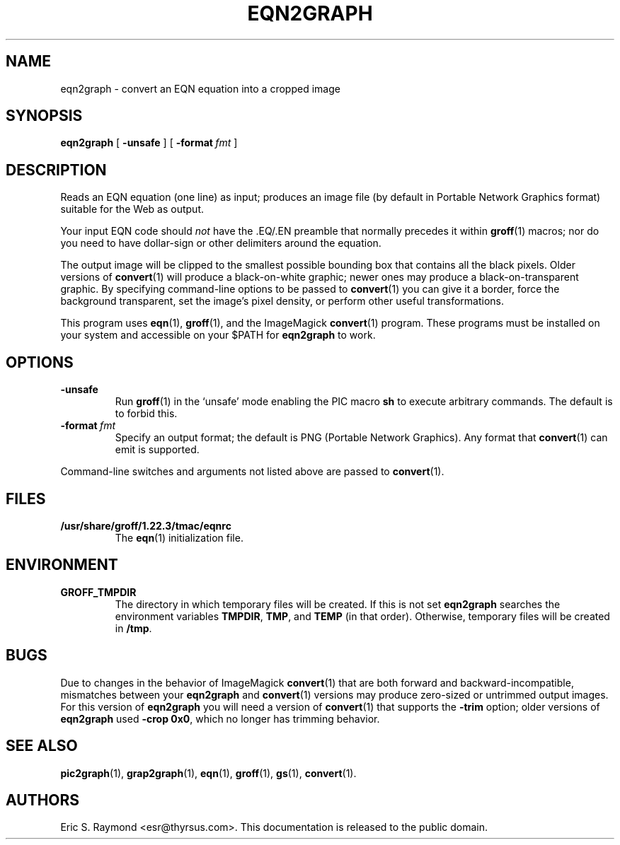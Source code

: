 .TH EQN2GRAPH 1 "4 November 2014" "Groff Version 1.22.3"
.SH NAME
eqn2graph \- convert an EQN equation into a cropped image
.
.
.\" This documentation is released to the public domain.
.
.
.\" Like TP, but if specified indent is more than half
.\" the current line-length - indent, use the default indent.
.de Tp
.ie \\n(.$=0:((0\\$1)*2u>(\\n(.lu-\\n(.iu)) .TP
.el .TP "\\$1"
..
.
.\" --------------------------------------------------------------------
.SH SYNOPSIS
.\" --------------------------------------------------------------------
.
.B eqn2graph
[
.B \-unsafe
]
[
.BI \-format\  fmt
]
.
.
.\" --------------------------------------------------------------------
.SH DESCRIPTION
.\" --------------------------------------------------------------------
.
Reads an EQN equation (one line) as input; produces an image
file (by default in Portable Network Graphics format) suitable for the
Web as output.
.
.
.P
Your input EQN code should
.I not
have the \&.EQ/.EN preamble that normally precedes it within
.BR groff (1)
macros; nor do you need to have dollar-sign or other delimiters
around the equation.
.
.
.P
The output image will be clipped to the smallest possible bounding box
that contains all the black pixels.
.
Older versions of
.BR convert (1)
will produce a black-on-white graphic; newer ones may produce a
black-on-transparent graphic.
.
By specifying command-line options to be passed to
.BR convert (1)
you can give it a border, force the background transparent, set the
image's pixel density, or perform other useful transformations.
.
.
.P
This program uses
.BR eqn (1),
.BR groff (1),
and the ImageMagick
.BR convert (1)
program.
.
These programs must be installed on your system and accessible on your
$PATH for
.B eqn2graph
to work.
.
.
.\" --------------------------------------------------------------------
.SH OPTIONS
.\" --------------------------------------------------------------------
.
.TP
.B \-unsafe
Run
.BR groff (1)
in the `unsafe' mode enabling the PIC macro
.B sh
to execute arbitrary commands.
.
The default is to forbid this.
.
.TP
.BI \-format\  fmt
Specify an output format; the default is PNG (Portable Network Graphics).
.
Any format that
.BR convert (1)
can emit is supported.
.
.
.PP
Command-line switches and arguments not listed above are passed to
.BR convert (1).
.
.
.\" --------------------------------------------------------------------
.SH FILES
.\" --------------------------------------------------------------------
.
.Tp \w'\fB/usr/share/groff/1.22.3/tmac/eqnrc'u+2n
.B /usr/share/groff/1.22.3/tmac/eqnrc
The
.BR eqn (1)
initialization file.
.
.
.\" --------------------------------------------------------------------
.SH ENVIRONMENT
.\" --------------------------------------------------------------------
.
.TP
.B GROFF_TMPDIR
The directory in which temporary files will be created.
.
If this is not set
.B eqn2graph
searches the environment variables
.BR \%TMPDIR ,
.BR TMP ,
and
.B TEMP
(in that order).
.
Otherwise, temporary files will be created in
.BR /tmp .
.
.
.\" --------------------------------------------------------------------
.SH BUGS
.\" --------------------------------------------------------------------
.
Due to changes in the behavior of ImageMagick
.BR convert (1)
that are both forward and backward-incompatible,
mismatches between your
.B eqn2graph
and
.BR convert (1)
versions may produce zero-sized or untrimmed output images.
.
For this version of
.B eqn2graph
you will need a version of
.BR convert (1)
that supports the
.B \-trim
option; older versions of
.B eqn2graph
used
.BR \-crop\~0x0 ,
which no longer has trimming behavior.
.
.
.\" --------------------------------------------------------------------
.ad l
.SH "SEE ALSO"
.\" --------------------------------------------------------------------
.
.BR pic2graph (1),
.BR grap2graph (1),
.BR eqn (1),
.BR groff (1),
.BR gs (1),
.BR convert (1).
.
.
.SH AUTHORS
Eric S.\& Raymond <esr@thyrsus.com>.
.
This documentation is released to the public domain.
.
.
.\" Local Variables:
.\" mode: nroff
.\" End:
